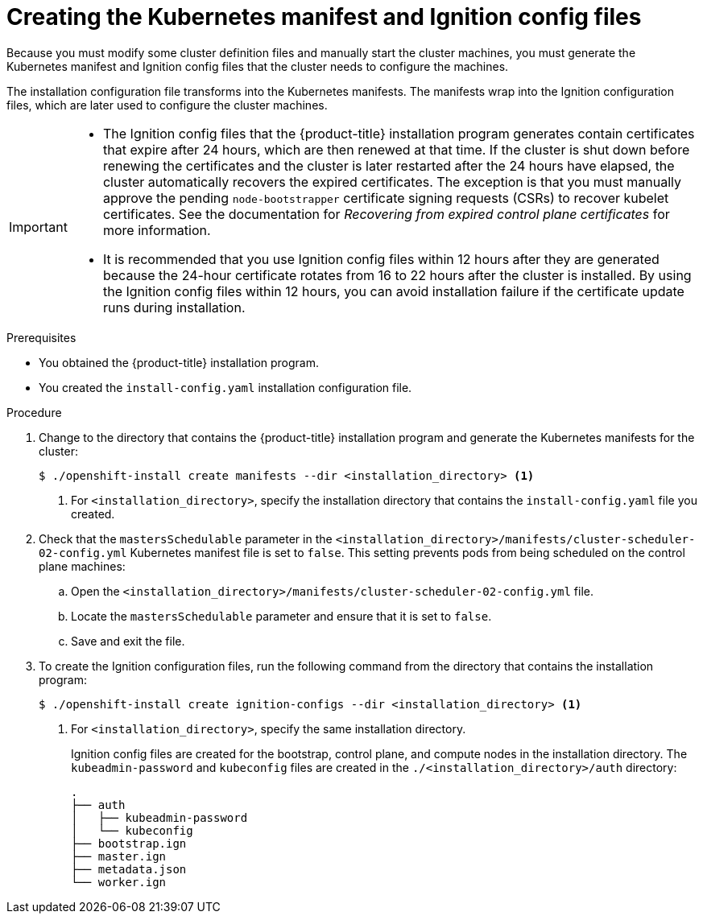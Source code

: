 // Module included in the following assemblies:
//
// * installing/installing_aws/installing-aws-user-infra.adoc
// * installing/installing_azure/installing-azure-user-infra.adoc
// * installing/installing_bare_metal/installing-bare-metal.adoc
// * installing/installing_gcp/installing-gcp-user-infra.adoc
// * installing/installing_gcp/installing-restricted-networks-gcp.adoc
// * installing/installing_aws/installing-restricted-networks-aws.adoc
// * installing/installing_bare_metal/installing-restricted-networks-bare-metal.adoc
// * installing/installing_platform_agnostic/installing-platform-agnostic.adoc
// * installing/installing_vmc/installing-restricted-networks-vmc-user-infra.adoc
// * installing/installing_vmc/installing-vmc-user-infra.adoc
// * installing/installing_vsphere/installing-restricted-networks-vsphere.adoc
// * installing/installing_vsphere/installing-vsphere.adoc
// * installing/installing_ibm_z/installing-ibm-z.adoc
// * installing/installing_ibm_z/installing-ibm-z-kvm.adoc
// * installing/installing_ibm_z/installing-restricted-networks-ibm-z.adoc
// * installing/installing_ibm_z/installing-restricted-networks-ibm-z-kvm.adoc
// * installing/installing_ibm_power/installing-ibm-power.adoc
// * installing/installing_ibm_power/installing-restricted-networks-ibm-power.adoc
// * installing/installing_openstack/installing-openstack-user.adoc


ifeval::["{context}" == "installing-aws-user-infra"]
:aws:
endif::[]
ifeval::["{context}" == "installing-restricted-networks-aws"]
:aws:
:restricted:
endif::[]
ifeval::["{context}" == "installing-azure-user-infra"]
:azure:
:azure-user-infra:
endif::[]
ifeval::["{context}" == "installing-restricted-networks-vsphere"]
:vsphere:
:restricted:
endif::[]
ifeval::["{context}" == "installing-restricted-networks-vmc-user-infra"]
:vmc:
:restricted:
endif::[]
ifeval::["{context}" == "installing-bare-metal"]
:baremetal:
endif::[]
ifeval::["{context}" == "installing-restricted-networks-bare-metal"]
:baremetal-restricted:
endif::[]
ifeval::["{context}" == "installing-gcp-user-infra"]
:gcp:
endif::[]
ifeval::["{context}" == "installing-gcp-user-infra-vpc"]
:gcp:
:user-infra-vpc:
endif::[]
ifeval::["{context}" == "installing-restricted-networks-gcp"]
:gcp:
:restricted:
endif::[]
ifeval::["{context}" == "installing-openstack-user"]
:osp:
endif::[]
ifeval::["{context}" == "installing-openstack-user-kuryr"]
:osp:
endif::[]
ifeval::["{context}" == "installing-openstack-user-sr-iov"]
:osp:
endif::[]
ifeval::["{context}" == "installing-openstack-user-sr-iov-kuryr"]
:osp:
endif::[]
ifeval::["{context}" == "installing-vsphere"]
:vsphere:
endif::[]
ifeval::["{context}" == "installing-vmc-user-infra"]
:vmc:
endif::[]
ifeval::["{context}" == "installing-platform-agnostic"]
:baremetal:
endif::[]
ifeval::["{context}" == "installing-ibm-z"]
:ibm-z:
endif::[]
ifeval::["{context}" == "installing-ibm-z-kvm"]
:ibm-z:
endif::[]
ifeval::["{context}" == "installing-restricted-networks-ibm-z"]
:ibm-z:
:restricted:
endif::[]
ifeval::["{context}" == "installing-restricted-networks-ibm-z-kvm"]
:ibm-z:
:restricted:
endif::[]
ifeval::["{context}" == "installing-ibm-power"]
:ibm-power:
endif::[]
ifeval::["{context}" == "installing-restricted-networks-ibm-power"]
:ibm-power:
:restricted:
endif::[]

:_content-type: PROCEDURE
[id="installation-user-infra-generate-k8s-manifest-ignition_{context}"]
= Creating the Kubernetes manifest and Ignition config files

Because you must modify some cluster definition files and manually start the cluster machines, you must generate the Kubernetes manifest and Ignition config files that the cluster needs to configure the machines.

The installation configuration file transforms into the Kubernetes manifests. The manifests wrap into the Ignition configuration files, which are later used to configure the cluster machines.

[IMPORTANT]
====
* The Ignition config files that the {product-title} installation program generates contain certificates that expire after 24 hours, which are then renewed at that time. If the cluster is shut down before renewing the certificates and the cluster is later restarted after the 24 hours have elapsed, the cluster automatically recovers the expired certificates. The exception is that you must manually approve the pending `node-bootstrapper` certificate signing requests (CSRs) to recover kubelet certificates. See the documentation for _Recovering from expired control plane certificates_ for more information.

* It is recommended that you use Ignition config files within 12 hours after they are generated because the 24-hour certificate rotates from 16 to 22 hours after the cluster is installed. By using the Ignition config files within 12 hours, you can avoid installation failure if the certificate update runs during installation.
====

ifdef::ibm-z[]
[NOTE]
====
The installation program that generates the manifest and Ignition files is architecture specific and can be obtained from the
link:https://mirror.openshift.com/pub/openshift-v4/s390x/clients/ocp/latest/[client image mirror]. The Linux version of the installation program runs on s390x only. This installer program is also available as a Mac OS version.
====
endif::ibm-z[]
ifdef::ibm-power[]
[NOTE]
====
The installation program that generates the manifest and Ignition files is architecture specific and can be obtained from the
link:https://mirror.openshift.com/pub/openshift-v4/ppc64le/clients/ocp/latest/[client image mirror]. The Linux version of the installation program runs on ppc64le only. This installer program is also available as a Mac OS version.
====
endif::ibm-power[]

.Prerequisites

* You obtained the {product-title} installation program.
ifdef::restricted,baremetal-restricted[]
For a restricted network installation, these files are on your mirror host.
endif::restricted,baremetal-restricted[]
* You created the `install-config.yaml` installation configuration file.

.Procedure

. Change to the directory that contains the {product-title} installation program and generate the Kubernetes manifests for the cluster:
+
[source,terminal]
----
$ ./openshift-install create manifests --dir <installation_directory> <1>
----
+
<1> For `<installation_directory>`, specify the installation directory that
contains the `install-config.yaml` file you created.

ifdef::aws,azure,gcp[]
. Remove the Kubernetes manifest files that define the control plane machines:
+
[source,terminal]
----
$ rm -f <installation_directory>/openshift/99_openshift-cluster-api_master-machines-*.yaml
----
+
By removing these files, you prevent the cluster from automatically generating control plane machines.
endif::aws,azure,gcp[]

ifdef::gcp[]
ifndef::user-infra-vpc[]
. Optional: If you do not want the cluster to provision compute machines, remove
the Kubernetes manifest files that define the worker machines:
endif::user-infra-vpc[]
endif::gcp[]
ifdef::aws,azure,user-infra-vpc[]
. Remove the Kubernetes manifest files that define the worker machines:
endif::aws,azure,user-infra-vpc[]
ifdef::aws,azure,gcp[]
+
[source,terminal]
----
$ rm -f <installation_directory>/openshift/99_openshift-cluster-api_worker-machineset-*.yaml
----
+
Because you create and manage the worker machines yourself, you do not need
to initialize these machines.
endif::aws,azure,gcp[]

ifdef::osp,vsphere,vmc[]
. Remove the Kubernetes manifest files that define the control plane machines and compute machine sets:
+
[source,terminal]
----
$ rm -f openshift/99_openshift-cluster-api_master-machines-*.yaml openshift/99_openshift-cluster-api_worker-machineset-*.yaml
----
+
Because you create and manage these resources yourself, you do not have
to initialize them.
+
* You can preserve the machine set files to create compute machines by using the machine API, but you must update references to them to match your environment.
endif::osp,vsphere,vmc[]
ifdef::baremetal,baremetal-restricted,ibm-z,ibm-power[]
+
[WARNING]
====
If you are installing a three-node cluster, skip the following step to allow the control plane nodes to be schedulable.
====
+
[IMPORTANT]
====
When you configure control plane nodes from the default unschedulable to schedulable, additional subscriptions are required. This is because control plane nodes then become worker nodes.
====
endif::baremetal,baremetal-restricted,ibm-z,ibm-power[]

. Check that the `mastersSchedulable` parameter in the `<installation_directory>/manifests/cluster-scheduler-02-config.yml` Kubernetes manifest file is set to `false`. This setting prevents pods from being scheduled on the control plane machines:
+
--
.. Open the `<installation_directory>/manifests/cluster-scheduler-02-config.yml` file.
.. Locate the `mastersSchedulable` parameter and ensure that it is set to `false`.
.. Save and exit the file.
--

ifdef::gcp,aws,azure[]
ifndef::user-infra-vpc[]
. Optional: If you do not want
link:https://github.com/openshift/cluster-ingress-operator[the Ingress Operator]
to create DNS records on your behalf, remove the `privateZone` and `publicZone`
sections from the `<installation_directory>/manifests/cluster-dns-02-config.yml` DNS configuration file:
endif::user-infra-vpc[]
ifdef::user-infra-vpc[]
. Remove the `privateZone`
sections from the `<installation_directory>/manifests/cluster-dns-02-config.yml` DNS configuration file:
endif::user-infra-vpc[]
+
[source,yaml]
----
apiVersion: config.openshift.io/v1
kind: DNS
metadata:
  creationTimestamp: null
  name: cluster
spec:
  baseDomain: example.openshift.com
  privateZone: <1>
    id: mycluster-100419-private-zone
ifndef::user-infra-vpc[]
  publicZone: <1>
    id: example.openshift.com
endif::user-infra-vpc[]
status: {}
----
<1> Remove this section completely.
+
ifndef::user-infra-vpc[]
If you do so, you must add ingress DNS records manually in a later step.
endif::user-infra-vpc[]
endif::gcp,aws,azure[]

ifdef::user-infra-vpc[]
. Configure the cloud provider for your VPC.
+
--
.. Open the `<installation_directory>/manifests/cloud-provider-config.yaml` file.
.. Add the `network-project-id` parameter and set its value to the ID of project that hosts the shared VPC network.
.. Add the `network-name` parameter and set its value to the name of the shared VPC network that hosts the {product-title} cluster.
.. Replace the value of the `subnetwork-name` parameter with the value of the shared VPC subnet that hosts your compute machines.
+
--
The contents of the `<installation_directory>/manifests/cloud-provider-config.yaml` resemble the following example:
+
[source,yaml]
----
config: |+
  [global]
  project-id      = example-project
  regional        = true
  multizone       = true
  node-tags       = opensh-ptzzx-master
  node-tags       = opensh-ptzzx-worker
  node-instance-prefix = opensh-ptzzx
  external-instance-groups-prefix = opensh-ptzzx
  network-project-id = example-shared-vpc
  network-name    = example-network
  subnetwork-name = example-worker-subnet
----

. If you deploy a cluster that is not on a private network, open the `<installation_directory>/manifests/cluster-ingress-default-ingresscontroller.yaml` file and replace the value of the `scope` parameter with `External`. The contents of the file resemble the following example:
+
[source,yaml]
----
apiVersion: operator.openshift.io/v1
kind: IngressController
metadata:
  creationTimestamp: null
  name: default
  namespace: openshift-ingress-operator
spec:
  endpointPublishingStrategy:
    loadBalancer:
      scope: External
    type: LoadBalancerService
status:
  availableReplicas: 0
  domain: ''
  selector: ''
----

endif::user-infra-vpc[]

ifdef::azure-user-infra[]
. When configuring Azure on user-provisioned infrastructure, you must export
some common variables defined in the manifest files to use later in the Azure
Resource Manager (ARM) templates:
.. Export the infrastructure ID by using the following command:
+
[source,terminal]
----
$ export INFRA_ID=<infra_id> <1>
----
<1> The {product-title} cluster has been assigned an identifier (`INFRA_ID`) in the form of `<cluster_name>-<random_string>`. This will be used as the base name for most resources created using the provided ARM templates. This is the value of the `.status.infrastructureName` attribute from the `manifests/cluster-infrastructure-02-config.yml` file.

.. Export the resource group by using the following command:
+
[source,terminal]
----
$ export RESOURCE_GROUP=<resource_group> <1>
----
<1> All resources created in this Azure deployment exists as part of a link:https://docs.microsoft.com/en-us/azure/azure-resource-manager/management/overview#resource-groups[resource group]. The resource group name is also based on the `INFRA_ID`, in the form of `<cluster_name>-<random_string>-rg`. This is the value of the `.status.platformStatus.azure.resourceGroupName` attribute from the `manifests/cluster-infrastructure-02-config.yml` file.
endif::azure-user-infra[]

. To create the Ignition configuration files, run the following command from the directory that contains the installation program:
+
[source,terminal]
----
$ ./openshift-install create ignition-configs --dir <installation_directory> <1>
----
<1> For `<installation_directory>`, specify the same installation directory.
+
Ignition config files are created for the bootstrap, control plane, and compute nodes in the installation directory. The `kubeadmin-password` and `kubeconfig` files are created in the `./<installation_directory>/auth` directory:
+
----
.
├── auth
│   ├── kubeadmin-password
│   └── kubeconfig
├── bootstrap.ign
├── master.ign
├── metadata.json
└── worker.ign
----

ifdef::osp[]
. Export the metadata file's `infraID` key as an environment variable:
+
[source,terminal]
----
$ export INFRA_ID=$(jq -r .infraID metadata.json)
----

[TIP]
Extract the `infraID` key from `metadata.json` and use it as a prefix for all of the {rh-openstack} resources that you create. By doing so, you avoid name conflicts when making multiple deployments in the same project.
endif::osp[]

ifeval::["{context}" == "installing-restricted-networks-aws"]
:!aws:
:!restricted:
endif::[]
ifeval::["{context}" == "installing-aws-user-infra"]
:!aws:
endif::[]
ifeval::["{context}" == "installing-azure-user-infra"]
:!azure:
:!azure-user-infra:
endif::[]
ifeval::["{context}" == "installing-gcp-user-infra"]
:!gcp:
endif::[]
ifeval::["{context}" == "installing-gcp-user-infra-vpc"]
:!gcp:
:!user-infra-vpc:
endif::[]
ifeval::["{context}" == "installing-restricted-networks-vmc-user-infra"]
:!vmc:
:!restricted:
endif::[]
ifeval::["{context}" == "installing-bare-metal"]
:!baremetal:
endif::[]
ifeval::["{context}" == "installing-restricted-networks-bare-metal"]
:!baremetal-restricted:
endif::[]
ifeval::["{context}" == "installing-restricted-networks-gcp"]
:!gcp:
:!restricted:
endif::[]
ifeval::["{context}" == "installing-osp-user"]
:!osp:
endif::[]
ifeval::["{context}" == "installing-openstack-user-kuryr"]
:!osp:
endif::[]
ifeval::["{context}" == "installing-openstack-user-sr-iov"]
:!osp:
endif::[]
ifeval::["{context}" == "installing-openstack-user-sr-iov-kuryr"]
:!osp:
endif::[]
ifeval::["{context}" == "installing-vsphere"]
:!vsphere:
endif::[]
ifeval::["{context}" == "installing-vmc-user-infra"]
:!vmc:
endif::[]
ifeval::["{context}" == "installing-restricted-networks-vsphere"]
:!vsphere:
:!restricted:
endif::[]
ifeval::["{context}" == "installing-platform-agnostic"]
:!baremetal:
endif::[]
ifeval::["{context}" == "installing-ibm-z"]
:!ibm-z:
endif::[]
ifeval::["{context}" == "installing-ibm-z-kvm"]
:!ibm-z-kvm:
endif::[]
ifeval::["{context}" == "installing-restricted-networks-ibm-z"]
:!ibm-z:
:!restricted:
endif::[]
ifeval::["{context}" == "installing-restricted-networks-ibm-z-kvm"]
:!ibm-z-kvm:
:!restricted:
endif::[]
ifeval::["{context}" == "installing-ibm-power"]
:!ibm-power:
endif::[]
ifeval::["{context}" == "installing-restricted-networks-ibm-power"]
:!ibm-power:
:!restricted:
endif::[]
